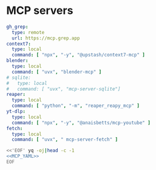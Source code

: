 * MCP servers
#+name: MCP_YAML
#+begin_src yaml
gh_grep:
  type: remote
  url: https://mcp.grep.app
context7:
  type: local
  command: [ "npx", "-y", "@upstash/context7-mcp" ]
blender:
  type: local
  command: [ "uvx", "blender-mcp" ]
# sqlite:
#   type: local
#   command: [ "uvx", "mcp-server-sqlite"]
reaper:
  type: local
  command: [ "python", "-m", "reaper_reapy_mcp" ]
yt-dlp:
  type: local
  command: [ "npx", "-y", "@anaisbetts/mcp-youtube" ]
fetch:
  type: local
  command: [ "uvx", " mcp-server-fetch" ]

#+end_src

#+name: MCP
#+begin_src bash :noweb yes :results raw
<<'EOF' yq -oj|head -c -1
<<MCP_YAML>>
EOF
#+end_src
